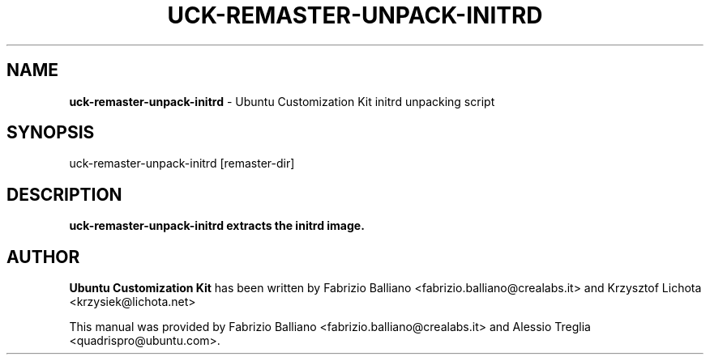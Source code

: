.IX Title "UCK-REMASTER-UNPACK-INITRD 1"
.TH UCK-REMASTER-UNPACK-INITRD 1 "2009-02-04" "2.2.0" ""
.\" For nroff, turn off justification.  Always turn off hyphenation; it makes
.\" way too many mistakes in technical documents.
.if n .ad l
.nh
.SH "NAME"
\&\fBuck-remaster-unpack-initrd\fR \- Ubuntu Customization Kit initrd
unpacking script
.SH "SYNOPSIS"
.IX Header "SYNOPSIS"
uck-remaster-unpack-initrd [remaster-dir]
.SH "DESCRIPTION"
.IX Header "DESCRIPTION"
\&\fBuck-remaster-unpack-initrd extracts the initrd image.
.SH "AUTHOR"
.IX Header "AUTHOR"
\fBUbuntu Customization Kit\fR has been written by Fabrizio Balliano \
<fabrizio.balliano@crealabs.it> and Krzysztof Lichota <krzysiek@lichota.net>
.PP
This manual was provided by Fabrizio Balliano <fabrizio.balliano@crealabs.it>
and Alessio Treglia <quadrispro@ubuntu.com>.
